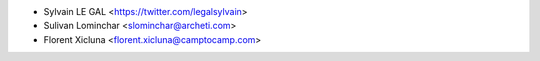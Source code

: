 * Sylvain LE GAL <https://twitter.com/legalsylvain>
* Sulivan Lominchar <slominchar@archeti.com>
* Florent Xicluna <florent.xicluna@camptocamp.com>
